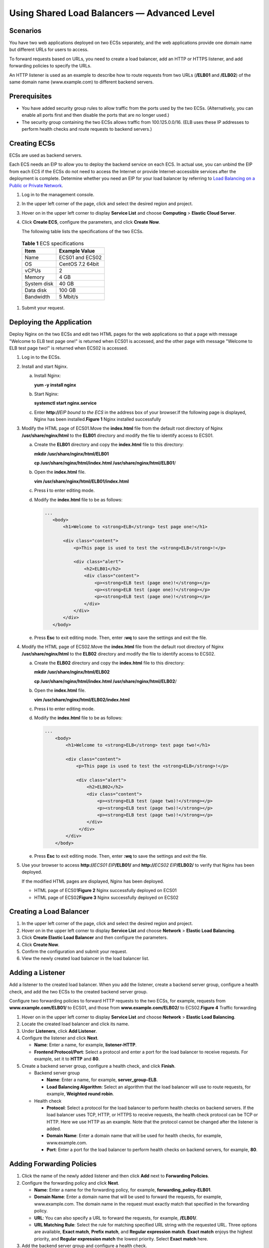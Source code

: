 Using Shared Load Balancers — Advanced Level
============================================

Scenarios
---------

You have two web applications deployed on two ECSs separately, and the web applications provide one domain name but different URLs for users to access.

To forward requests based on URLs, you need to create a load balancer, add an HTTP or HTTPS listener, and add forwarding policies to specify the URLs.

An HTTP listener is used as an example to describe how to route requests from two URLs (**/ELB01** and **/ELB02**) of the same domain name (www.example.com) to different backend servers.

Prerequisites
-------------

-  You have added security group rules to allow traffic from the ports used by the two ECSs. (Alternatively, you can enable all ports first and then disable the ports that are no longer used.)
-  The security group containing the two ECSs allows traffic from 100.125.0.0/16. (ELB uses these IP addresses to perform health checks and route requests to backend servers.)

Creating ECSs
-------------

ECSs are used as backend servers.

Each ECS needs an EIP to allow you to deploy the backend service on each ECS. In actual use, you can unbind the EIP from each ECS if the ECSs do not need to access the Internet or provide Internet-accessible services after the deployment is complete. Determine whether you need an EIP for your load balancer by referring to `Load Balancing on a Public or Private Network <en-us_elb_01_0004.html>`__.

#. Log in to the management console.

#. In the upper left corner of the page, click |image1| and select the desired region and project.

#. Hover on |image2| in the upper left corner to display **Service List** and choose **Computing** > **Elastic Cloud Server**.

#.

   .. container::


      Click **Create ECS**, configure the parameters, and click **Create Now**.

      The following table lists the specifications of the two ECSs.


.. _en-us_elb_02_0001__table169305003620:

      .. table:: **Table 1** ECS specifications

         =========== =================
         **Item**    **Example Value**
         =========== =================
         Name        ECS01 and ECS02
         OS          CentOS 7.2 64bit
         vCPUs       2
         Memory      4 GB
         System disk 40 GB
         Data disk   100 GB
         Bandwidth   5 Mbit/s
         =========== =================

#. Submit your request.

Deploying the Application
-------------------------

Deploy Nginx on the two ECSs and edit two HTML pages for the web applications so that a page with message "Welcome to ELB test page one!" is returned when ECS01 is accessed, and the other page with message "Welcome to ELB test page two!" is returned when ECS02 is accessed.

#. Log in to the ECSs.

#. Install and start Nginx.

   a. Install Nginx:

      **yum -y install nginx**

   b. Start Nginx:

      **systemctl start nginx.service**

   c. Enter **http://**\ *EIP bound to the ECS* in the address box of your browser.If the following page is displayed, Nginx has been installed.\ **Figure 1** Nginx installed successfully
      |image3|

#. Modify the HTML page of ECS01.Move the **index.html** file from the default root directory of Nginx **/usr/share/nginx/html** to the **ELB01** directory and modify the file to identify access to ECS01.

   a. Create the **ELB01** directory and copy the **index.html** file to this directory:

      **mkdir /usr/share/nginx/html/ELB01**

      **cp /usr/share/nginx/html/\ index.html /usr/share/nginx/html/ELB01**/

   b. Open the **index.html** file.

      **vim /usr/share/nginx/html\ /ELB01/index.html**

   c. Press **i** to enter editing mode.

   d. Modify the **index.html** file to be as follows:

      .. code::

          ...
             <body>
                 <h1>Welcome to <strong>ELB</strong> test page one!</h1>

                 <div class="content">
                     <p>This page is used to test the <strong>ELB</strong>!</p>

                     <div class="alert">
                         <h2>ELB01</h2>
                         <div class="content">
                             <p><strong>ELB test (page one)!</strong></p>
                             <p><strong>ELB test (page one)!</strong></p>
                             <p><strong>ELB test (page one)!</strong></p>
                         </div>
                     </div>
                 </div>
             </body>

   e. Press **Esc** to exit editing mode. Then, enter **:wq** to save the settings and exit the file.

#. Modify the HTML page of ECS02.Move the **index.html** file from the default root directory of Nginx **/usr/share/nginx/html** to the **ELB02** directory and modify the file to identify access to ECS02.

   a. Create the **ELB02** directory and copy the **index.html** file to this directory:

      **mkdir /usr/share/nginx/html/ELB02**

      **cp /usr/share/nginx/html/\ index.html /usr/share/nginx/html/ELB02**/

   b. Open the **index.html** file.

      **vim /usr/share/nginx/html\ /ELB02/index.html**

   c. Press **i** to enter editing mode.

   d. Modify the **index.html** file to be as follows:

      .. code::

         ...
             <body>
                 <h1>Welcome to <strong>ELB</strong> test page two!</h1>

                 <div class="content">
                     <p>This page is used to test the <strong>ELB</strong>!</p>

                     <div class="alert">
                         <h2>ELB02</h2>
                         <div class="content">
                             <p><strong>ELB test (page two)!</strong></p>
                             <p><strong>ELB test (page two)!</strong></p>
                             <p><strong>ELB test (page two)!</strong></p>
                         </div>
                      </div>
                 </div>
             </body>

   e. Press **Esc** to exit editing mode. Then, enter **:wq** to save the settings and exit the file.

#. Use your browser to access **http://**\ *ECS01 EIP*\ **/ELB01/** and **http://**\ *ECS02 EIP*\ **/ELB02/** to verify that Nginx has been deployed.

   If the modified HTML pages are displayed, Nginx has been deployed.

   -  HTML page of ECS01\ **Figure 2** Nginx successfully deployed on ECS01
      |image4|
   -  HTML page of ECS02\ **Figure 3** Nginx successfully deployed on ECS02
      |image5|

Creating a Load Balancer
------------------------

#. In the upper left corner of the page, click |image6| and select the desired region and project.
#. Hover on |image7| in the upper left corner to display **Service List** and choose **Network** > **Elastic Load Balancing**.
#. Click **Create Elastic Load Balancer** and then configure the parameters.
#. Click **Create Now**.
#. Confirm the configuration and submit your request.
#. View the newly created load balancer in the load balancer list.

Adding a Listener
-----------------

Add a listener to the created load balancer. When you add the listener, create a backend server group, configure a health check, and add the two ECSs to the created backend server group.

| Configure two forwarding policies to forward HTTP requests to the two ECSs, for example, requests from **www.example.com/ELB01/** to ECS01, and those from **www.example.com/ELB02/** to ECS02.\ **Figure 4** Traffic forwarding
| |image8|

#. Hover on |image9| in the upper left corner to display **Service List** and choose **Network** > **Elastic Load Balancing**.
#. Locate the created load balancer and click its name.
#. Under **Listeners**, click **Add Listener**.
#. Configure the listener and click **Next**.

   -  **Name**: Enter a name, for example, **listener-HTTP**.
   -  **Frontend Protocol/Port**: Select a protocol and enter a port for the load balancer to receive requests. For example, set it to **HTTP** and **80**.

#. Create a backend server group, configure a health check, and click **Finish**.

   -  Backend server group

      -  **Name**: Enter a name, for example, **server_group-ELB**.
      -  **Load Balancing Algorithm**: Select an algorithm that the load balancer will use to route requests, for example, **Weighted round robin**.

   -  Health check

      -  **Protocol**: Select a protocol for the load balancer to perform health checks on backend servers. If the load balancer uses TCP, HTTP, or HTTPS to receive requests, the health check protocol can be TCP or HTTP. Here we use HTTP as an example. Note that the protocol cannot be changed after the listener is added.
      -  **Domain Name**: Enter a domain name that will be used for health checks, for example, www.example.com.
      -  **Port**: Enter a port for the load balancer to perform health checks on backend servers, for example, **80**.

Adding Forwarding Policies
--------------------------

#. Click the name of the newly added listener and then click **Add** next to **Forwarding Policies**.
#. Configure the forwarding policy and click **Next**.

   -  **Name**: Enter a name for the forwarding policy, for example, **forwarding_policy-ELB01**.
   -  **Domain Name**: Enter a domain name that will be used to forward the requests, for example, www.example.com. The domain name in the request must exactly match that specified in the forwarding policy.
   -  **URL**: You can also specify a URL to forward the requests, for example, **/ELB01/**.
   -  **URL Matching Rule**: Select the rule for matching specified URL string with the requested URL. Three options are available, **Exact match**, **Prefix match**, and **Regular expression match**. **Exact match** enjoys the highest priority, and **Regular expression match** the lowest priority. Select **Exact match** here.

#. Add the backend server group and configure a health check.

   -  Backend server group

      -  **Name**: Enter a name, for example, **server_group-ELB01**.
      -  **Load Balancing Algorithm**: Select an algorithm that the load balancer will use to route requests, for example, **Weighted round robin**.

   -  Health check

      -  **Protocol**: Select a protocol for the load balancer to perform health checks on backend servers. If the load balancer uses TCP, HTTP, or HTTPS to receive requests, the health check protocol can be TCP or HTTP. Here we use HTTP as an example. Note that the protocol cannot be changed after the listener is added.
      -  **Domain Name**: Enter a domain name that will be used for health checks, for example, **www.example.com**.
      -  **Port**: Enter a port for the load balancer to perform health checks on backend servers, for example, **80**.

#. Select the newly added forwarding policy. On the **Backend Server Groups** tab page on the right, click **Add**.
#. Select the server you want to add, set the backend port, and click **Finish**.

   -  Backend server: ECS01
   -  Backend port: Set it to **80**. Backend servers will use this port to communicate with the load balancer.

#. Repeat `1 <#en-us_elb_02_0001__li1279175813279>`__ to `5 <#en-us_elb_02_0001__li19903154544217>`__ to add another forwarding policy, create a backend server group, and add ECS02 to the backend server group. Configure the parameters.

Verifying Load Balancing
------------------------

After the load balancer is configured, you can access the domain name or the specified URL to check whether the two ECSs are accessible.

#. Modify the **C:\Windows\System32\drivers\etc\hosts** file on your PC to map the domain name to the load balancer EIP.View the load balancer EIP on the basic information page of the load balancer.\ **Figure 5** **hosts** file on your PC
   |image10|

#. On the CLI of your PC, run the following command to check whether the domain name is mapped to the load balancer EIP:

   **ping www.example.com**

   If data packets are returned, the domain name has been mapped to the load balancer EIP.

#. Use your browser to access **http://www.example.com/ELB01/**. If the following page is displayed, the load balancer has routed the request to ECS01.\ **Figure 6** Accessing ECS01
   |image11|
   |image12|

   **ELB01/** indicates that the default directory named **ECS01** is accessed, while **ELB01** indicates the file name. Therefore, the slash (/) following **ELB01** must be retained.

#. Use your browser to access **http://www.example.com/ELB02/**. If the following page is displayed, the load balancer has routed the request to ECS02.\ **Figure 7** Accessing ECS02
   |image13|

.. |image1| image:: /images/en-us_image_0238408792.png

.. |image2| image:: /images/en-us_image_0000001206511791.png

.. |image3| image:: /images/en-us_image_0207375188.jpg

.. |image4| image:: /images/en-us_image_0166358924.png

.. |image5| image:: /images/en-us_image_0166358926.png

.. |image6| image:: /images/en-us_image_0241225827.png

.. |image7| image:: /images/en-us_image_0000001120894978.png

.. |image8| image:: /images/en-us_image_0198607881.png
   :class: vsd

.. |image9| image:: /images/en-us_image_0000001120894978.png

.. |image10| image:: /images/en-us_image_0166358967.png

.. |image11| image:: /images/en-us_image_0166358972.png

.. |image12| image:: /images/note_3.0-en-us.png
.. |image13| image:: /images/en-us_image_0166358975.png


